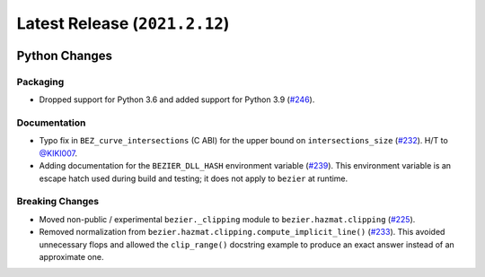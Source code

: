Latest Release (``2021.2.12``)
==============================

|pypi| |docs|

Python Changes
--------------

Packaging
~~~~~~~~~

-  Dropped support for Python 3.6 and added support for Python 3.9
   (`#246 <https://github.com/dhermes/bezier/pull/246>`__).

Documentation
~~~~~~~~~~~~~

-  Typo fix in ``BEZ_curve_intersections`` (C ABI) for the upper bound on
   ``intersections_size``
   (`#232 <https://github.com/dhermes/bezier/pull/232>`__).
   H/T to `@KIKI007 <https://github.com/KIKI007>`__.
-  Adding documentation for the ``BEZIER_DLL_HASH`` environment variable
   (`#239 <https://github.com/dhermes/bezier/pull/239>`__). This environment
   variable is an escape hatch used during build and testing; it does not apply
   to ``bezier`` at runtime.

Breaking Changes
~~~~~~~~~~~~~~~~

-  Moved non-public / experimental ``bezier._clipping`` module to
   ``bezier.hazmat.clipping``
   (`#225 <https://github.com/dhermes/bezier/pull/225>`__).
-  Removed normalization from
   ``bezier.hazmat.clipping.compute_implicit_line()``
   (`#233 <https://github.com/dhermes/bezier/pull/233>`__). This avoided
   unnecessary flops and allowed the ``clip_range()`` docstring example to
   produce an exact answer instead of an approximate one.

.. |pypi| image:: https://img.shields.io/pypi/v/bezier/2021.2.12.svg
   :target: https://pypi.org/project/bezier/2021.2.12/
   :alt: PyPI link to release 2021.2.12
.. |docs| image:: https://readthedocs.org/projects/bezier/badge/?version=2021.2.12
   :target: https://bezier.readthedocs.io/en/2021.2.12/
   :alt: Documentation for release 2021.2.12

